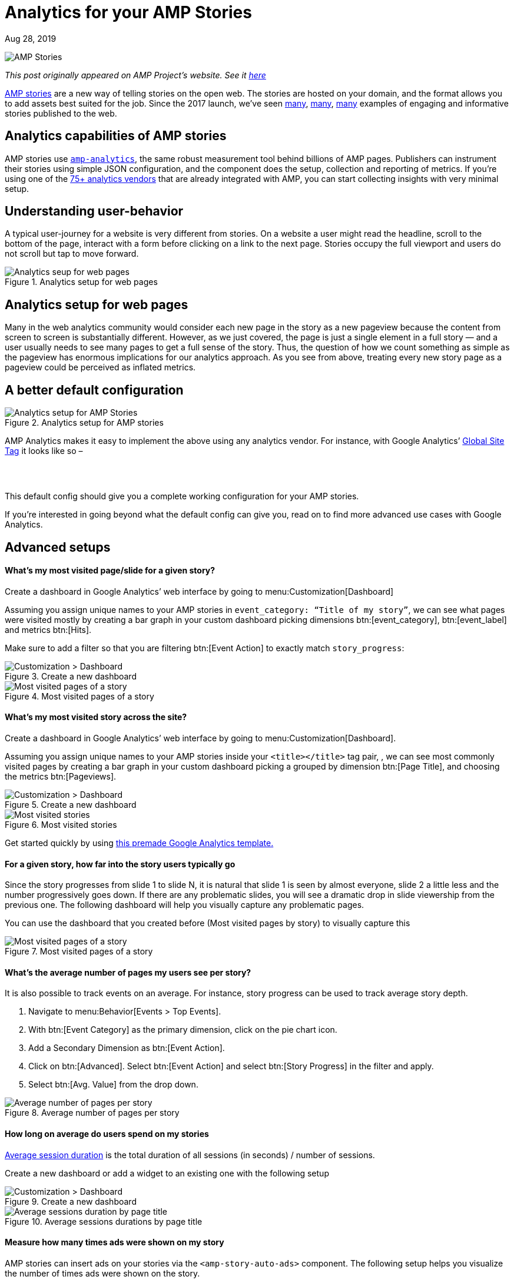 = Analytics for your AMP Stories

[.date]
Aug 28, 2019

[.hero]
image::/blog/amp-stories.jpg[AMP Stories]

_This post originally appeared on AMP Project's website. See it https://blog.amp.dev/2019/08/28/analytics-for-your-amp-stories/[here]_

https://amp.dev/about/stories[AMP stories] are a new way of telling stories on the open web. The stories are hosted on your domain, and the format allows you to add assets best suited for the job. Since the 2017 launch, we’ve seen https://edition.cnn.com/ampstories/world/protecting-the-antarctic-a-journey-to-a-continent-in-distress[many], http://www.usatoday.com/amp-stories/beyonce-rule-the-world/[many], https://www.washingtonpost.com/graphics/2019/world/amp-stories/notre-dame-fire/?noredirect=on[many] examples of engaging and informative stories published to the web.

Analytics capabilities of AMP stories
-------------------------------------

AMP stories use https://amp.dev/documentation/components/amp-analytics[``amp-analytics``], the same robust measurement tool behind billions of AMP pages. Publishers can instrument their stories using simple JSON configuration, and the component does the setup, collection and reporting of metrics. If you’re using one of the https://amp.dev/community/platform-and-vendor-partners[75+ analytics vendors] that are already integrated with AMP, you can start collecting insights with very minimal setup.

Understanding user-behavior
---------------------------

A typical user-journey for a website is very different from stories. On a website a user might read the headline, scroll to the bottom of the page, interact with a form before clicking on a link to the next page. Stories occupy the full viewport and users do not scroll but tap to move forward.

.Analytics setup for web pages
image::https://blog.amp.dev/wp-content/uploads/2019/08/analytics_pages.png[Analytics seup for web pages]


Analytics setup for web pages
-----------------------------

Many in the web analytics community would consider each new page in the story as a new pageview because the content from screen to screen is substantially different. However, as we just covered, the page is just a single element in a full story — and a user usually needs to see many pages to get a full sense of the story. Thus, the question of how we count something as simple as the pageview has enormous implications for our analytics approach. As you see from above, treating every new story page as a pageview could be perceived as inflated metrics.

A better default configuration
------------------------------

.Analytics setup for AMP stories
image::https://blog.amp.dev/wp-content/uploads/2019/08/analytics_setup_stories-1024x521.png[Analytics setup for AMP Stories]

AMP Analytics makes it easy to implement the above using any analytics vendor. For instance, with Google Analytics’ https://developers.google.com/gtagjs/[Global Site Tag] it looks like so –

[source,html,subs="quotes"]
----
<amp-analytics type="gtag" data-credentials="include">
 <script type="application/json">
   {
     "vars": {
       "gtag_id": "#YOUR_GOOGLE_ANALYTICS_ID#",
       "config": {
         "#YOUR_GOOGLE_ANALYTICS_ID#": {
           "groups": "default"
         }
       }
     },
     "triggers": {
       "storyProgress": {
         "on": "story-page-visible",
         "vars": {
           "event_name": "custom",
           "event_action": "story_progress",
           "event_category": "${title}",
           "event_label": "${storyPageId}",
           "send_to": ["#YOUR_GOOGLE_ANALYTICS_ID#"]
         }
       },
       "storyEnd": {
         "on": "story-last-page-visible",
         "vars": {
           "event_name": "custom",
           "event_action": "story_complete",
           "event_category": "${title}",
           "send_to": ["#YOUR_GOOGLE_ANALYTICS_ID#"]
         }
       }
     }
   }
 </script>
</amp-analytics>
----
This default config should give you a complete working configuration for your AMP stories.

If you’re interested in going beyond what the default config can give you, read on to find more advanced use cases with Google Analytics.

Advanced setups
---------------

==== What’s my most visited page/slide for a given story?

Create a dashboard in Google Analytics’ web interface by going to menu:Customization[Dashboard]

Assuming you assign unique names to your AMP stories in `event_category: “Title of my story”`, we can see what pages were visited mostly by creating a bar graph in your custom dashboard picking dimensions btn:[event_category], btn:[event_label] and metrics btn:[Hits].

Make sure to add a filter so that you are filtering btn:[Event Action] to exactly match `story_progress`:

.Create a new dashboard
image::https://blog.amp.dev/wp-content/uploads/2019/08/dashboard1-1024x504.png[Customization > Dashboard]

.Most visited pages of a story
image::https://blog.amp.dev/wp-content/uploads/2019/08/dashboard3-1024x702.png[Most visited pages of a story]

==== What’s my most visited story across the site?

Create a dashboard in Google Analytics’ web interface by going to menu:Customization[Dashboard].

Assuming you assign unique names to your AMP stories inside your `<title></title>` tag pair, , we can see most commonly visited pages by creating a bar graph in your custom dashboard picking a grouped by dimension btn:[Page Title], and choosing the metrics btn:[Pageviews].

.Create a new dashboard
image::https://blog.amp.dev/wp-content/uploads/2019/08/dashboard4-1024x676.png[Customization > Dashboard]

.Most visited stories
image::https://blog.amp.dev/wp-content/uploads/2019/08/dashboard5-1024x745.png[Most visited stories]


Get started quickly by using https://analytics.google.com/analytics/web/template?uid=vaCEjJ0iS_eb9dnkZ_XhoQ[this premade Google Analytics template.]

==== For a given story, how far into the story users typically go

Since the story progresses from slide 1 to slide N,  it is natural that slide 1 is seen by almost everyone, slide 2 a little less and the number progressively goes down. If there are any problematic slides, you will see a dramatic drop in slide viewership from the previous one. The following dashboard will help you visually capture any problematic pages.

You can use the dashboard that you created before (Most visited pages by story) to visually capture this

.Most visited pages of a story
image::https://blog.amp.dev/wp-content/uploads/2019/08/dashboard6-1024x715.png[Most visited pages of a story]

==== What’s the average number of pages my users see per story?

It is also possible to track events on an average. For instance, story progress can be used to track average story depth.

. Navigate to menu:Behavior[Events > Top Events].
. With btn:[Event Category] as the primary dimension, click on the pie chart icon.
. Add a Secondary Dimension as btn:[Event Action].
. Click on btn:[Advanced]. Select btn:[Event Action] and select btn:[Story Progress] in the filter and apply.
. Select btn:[Avg. Value] from the drop down.

.Average number of pages per story
image::https://blog.amp.dev/wp-content/uploads/2019/08/dashboard7-1024x419.png[Average number of pages per story]

==== How long on average do users spend on my stories

https://support.google.com/analytics/answer/1006253?hl=en[Average session duration] is the total duration of all sessions (in seconds) / number of sessions.

Create a new dashboard or add a widget to an existing one with the following setup

.Create a new dashboard
image::https://blog.amp.dev/wp-content/uploads/2019/08/dashboard8-1024x673.png[Customization > Dashboard]

.Average sessions durations by page title
image::https://blog.amp.dev/wp-content/uploads/2019/08/dashboard9.png[Average sessions duration by page title]

==== Measure how many times ads were shown on my story

AMP stories can insert ads on your stories via the `<amp-story-auto-ads>` component. The following setup helps you visualize the number of times ads were shown on the story.

Create a new dashboard or add a widget to an existing one with the following setup:

.Create a new dashboard
image::https://blog.amp.dev/wp-content/uploads/2019/08/dashboard10-1024x677.png[Customization > Dashboard]

.Create a new filter
image::https://blog.amp.dev/wp-content/uploads/2019/08/dashboard11.png[Create a filter]

.Ad impressions for each story
image::https://blog.amp.dev/wp-content/uploads/2019/08/dashboard12-1024x744.png[Ad impressions for each story]

Conclusion
----------

In this post, we shared various ways of using AMP Analytics with Google Analytics, to measure unique ways in which users interact with AMP stories.

If you have feedback or questions on your AMP story analytics setup, please open a https://github.com/ampproject/amphtml/issues/new?assignees=&labels=Type%3A+Bug&template=bug-report.md&title=[Github issue.]

Happy measuring!
